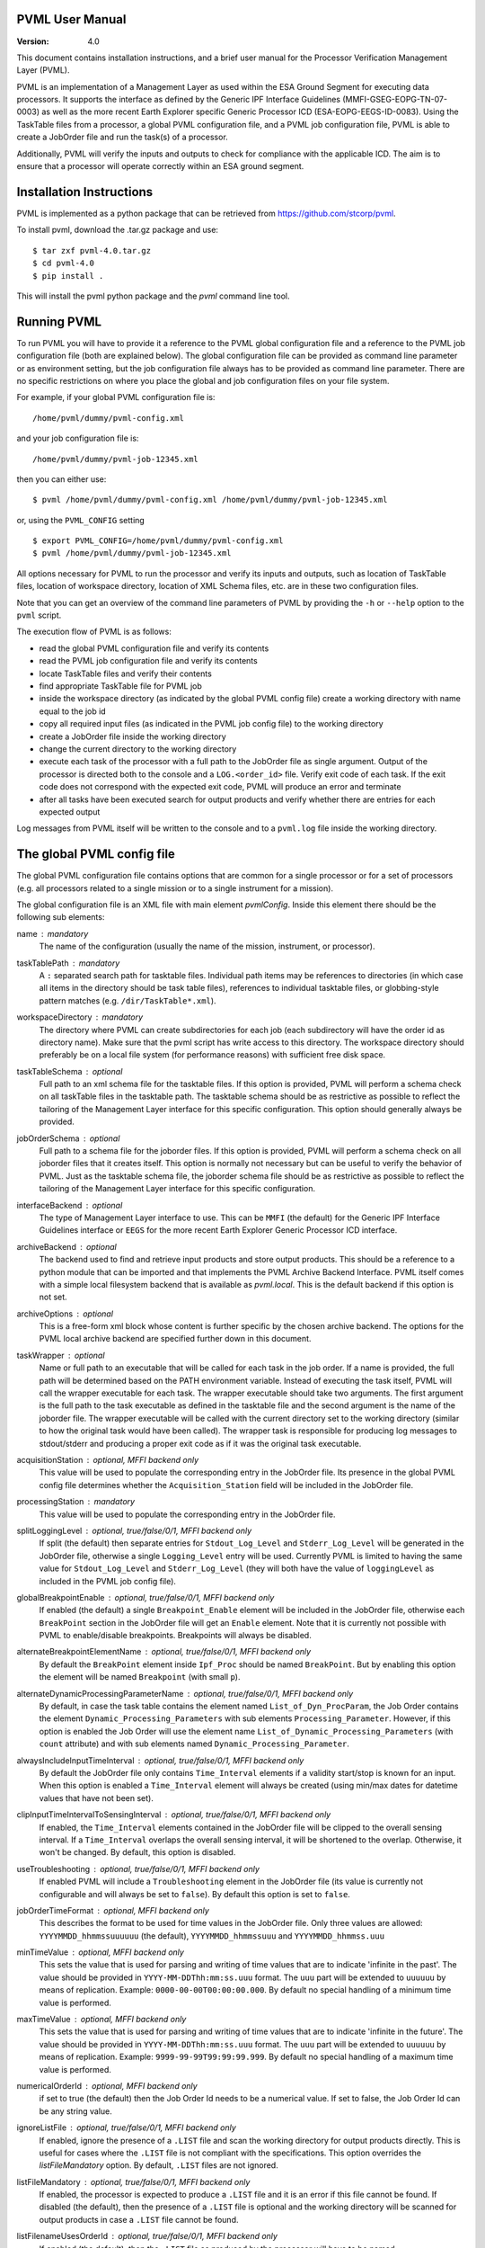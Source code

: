 PVML User Manual
================

:Version: 4.0


This document contains installation instructions, and a brief user manual for
the Processor Verification Management Layer (PVML).

PVML is an implementation of a Management Layer as used within the ESA Ground
Segment for executing data processors. It supports the interface as defined by
the Generic IPF Interface Guidelines (MMFI-GSEG-EOPG-TN-07-0003) as well as
the more recent Earth Explorer specific Generic Processor ICD
(ESA-EOPG-EEGS-ID-0083).
Using the TaskTable files from a processor, a global PVML configuration file,
and a PVML job configuration file, PVML is able to create a JobOrder file and
run the task(s) of a processor.

Additionally, PVML will verify the inputs and outputs to check for compliance
with the applicable ICD. The aim is to ensure that a processor will operate
correctly within an ESA ground segment.



Installation Instructions
=========================
PVML is implemented as a python package that can be retrieved from
https://github.com/stcorp/pvml.

To install pvml, download the .tar.gz package and use: ::

  $ tar zxf pvml-4.0.tar.gz
  $ cd pvml-4.0
  $ pip install .

This will install the pvml python package and the `pvml` command line tool.

Running PVML
============
To run PVML you will have to provide it a reference to the PVML global
configuration file and a reference to the PVML job configuration file (both are
explained below). The global configuration file can be provided as command line
parameter or as environment setting, but the job configuration file always has
to be provided as command line parameter. There are no specific restrictions on
where you place the global and job configuration files on your file system.

For example, if your global PVML configuration file is::

    /home/pvml/dummy/pvml-config.xml

and your job configuration file is::

    /home/pvml/dummy/pvml-job-12345.xml

then you can either use::

    $ pvml /home/pvml/dummy/pvml-config.xml /home/pvml/dummy/pvml-job-12345.xml

or, using the ``PVML_CONFIG`` setting ::

    $ export PVML_CONFIG=/home/pvml/dummy/pvml-config.xml
    $ pvml /home/pvml/dummy/pvml-job-12345.xml

All options necessary for PVML to run the processor and verify its inputs and
outputs, such as location of TaskTable files, location of workspace directory,
location of XML Schema files, etc. are in these two configuration files.

Note that you can get an overview of the command line parameters of PVML by
providing the ``-h`` or ``--help`` option to the ``pvml`` script.

The execution flow of PVML is as follows:

- read the global PVML configuration file and verify its contents
- read the PVML job configuration file and verify its contents
- locate TaskTable files and verify their contents
- find appropriate TaskTable file for PVML job
- inside the workspace directory (as indicated by the global PVML config file)
  create a working directory with name equal to the job id
- copy all required input files (as indicated in the PVML job config file) to
  the working directory
- create a JobOrder file inside the working directory
- change the current directory to the working directory
- execute each task of the processor with a full path to the JobOrder file as
  single argument. Output of the processor is directed both to the console and
  a ``LOG.<order_id>`` file. Verify exit code of each task. If the exit code
  does not correspond with the expected exit code, PVML will produce an error
  and terminate
- after all tasks have been executed search for output products and verify
  whether there are entries for each expected output

Log messages from PVML itself will be written to the console and to a
``pvml.log`` file inside the working directory.



The global PVML config file
===========================
The global PVML configuration file contains options that are common for a
single processor or for a set of processors (e.g. all processors related to a
single mission or to a single instrument for a mission).

The global configuration file is an XML file with main element `pvmlConfig`.
Inside this element there should be the following sub elements:

name : mandatory
  The name of the configuration (usually the name of the mission, instrument,
  or processor).

taskTablePath : mandatory
  A ``:`` separated search path for tasktable files.
  Individual path items may be references to directories (in which case all
  items in the directory should be task table files), references to individual
  tasktable files, or globbing-style pattern matches
  (e.g. ``/dir/TaskTable*.xml``).

workspaceDirectory : mandatory
  The directory where PVML can create subdirectories for each job (each
  subdirectory will have the order id as directory name). Make sure that the
  pvml script has write access to this directory. The workspace directory
  should preferably be on a local file system (for performance reasons) with
  sufficient free disk space.

taskTableSchema : optional
  Full path to an xml schema file for the tasktable files. If this option is
  provided, PVML will perform a schema check on all taskTable files in the
  tasktable path. The tasktable schema should be as restrictive as
  possible to reflect the tailoring of the Management Layer interface for this
  specific configuration. This option should generally always be provided.

jobOrderSchema : optional
  Full path to a schema file for the joborder files. If this option is
  provided, PVML will perform a schema check on all joborder files that it
  creates itself. This option is normally not necessary but can be useful to
  verify the behavior of PVML. Just as the tasktable schema file, the joborder
  schema file should be as restrictive as possible to reflect the tailoring of
  the Management Layer interface for this specific configuration.

interfaceBackend : optional
  The type of Management Layer interface to use. This can be ``MMFI`` (the
  default) for the Generic IPF Interface Guidelines interface or ``EEGS`` for
  the more recent Earth Explorer Generic Processor ICD interface.

archiveBackend : optional
  The backend used to find and retrieve input products and store output
  products. This should be a reference to a python module that can be imported
  and that implements the PVML Archive Backend Interface.
  PVML itself comes with a simple local filesystem backend that is available
  as `pvml.local`. This is the default backend if this option is not set.

archiveOptions : optional
  This is a free-form xml block whose content is further specific by the
  chosen archive backend. The options for the PVML local archive backend are
  specified further down in this document.

taskWrapper : optional
  Name or full path to an executable that will be called for each task in the
  job order. If a name is provided, the full path will be determined based on
  the PATH environment variable.
  Instead of executing the task itself, PVML will call the wrapper executable
  for each task. The wrapper executable should take two arguments. The first
  argument is the full path to the task executable as defined in the tasktable
  file and the second argument is the name of the joborder file.
  The wrapper executable will be called with the current directory set to the
  working directory (similar to how the original task would have been called).
  The wrapper task is responsible for producing log messages to stdout/stderr
  and producing a proper exit code as if it was the original task executable.

acquisitionStation : optional, MFFI backend only
  This value will be used to populate the corresponding entry in the JobOrder
  file. Its presence in the global PVML config file determines whether the
  ``Acquisition_Station`` field will be included in the JobOrder file.

processingStation : mandatory
  This value will be used to populate the corresponding entry in the JobOrder
  file.

splitLoggingLevel : optional, true/false/0/1, MFFI backend only
   If split (the default) then  separate entries for ``Stdout_Log_Level`` and
   ``Stderr_Log_Level`` will be generated in the JobOrder file, otherwise a
   single ``Logging_Level`` entry will be used.
   Currently PVML is limited to having the same value for ``Stdout_Log_Level``
   and ``Stderr_Log_Level`` (they will both have the value of ``loggingLevel``
   as included in the PVML job config file).

globalBreakpointEnable : optional, true/false/0/1, MFFI backend only
  If enabled (the default) a single ``Breakpoint_Enable`` element will be
  included in the JobOrder file, otherwise each ``BreakPoint`` section in the
  JobOrder file will get an ``Enable`` element. Note that it is currently not
  possible with PVML to enable/disable breakpoints. Breakpoints will always be
  disabled.

alternateBreakpointElementName : optional, true/false/0/1, MFFI backend only
  By default the ``BreakPoint`` element inside ``Ipf_Proc`` should be named
  ``BreakPoint``. But by enabling this option the element will be named
  ``Breakpoint`` (with small ``p``).

alternateDynamicProcessingParameterName : optional, true/false/0/1, MFFI backend only
  By default, in case the task table contains the element named
  ``List_of_Dyn_ProcParam``, the Job Order contains the element
  ``Dynamic_Processing_Parameters`` with sub elements ``Processing_Parameter``.
  However, if this option is enabled the Job Order will use the element name
  ``List_of_Dynamic_Processing_Parameters`` (with ``count`` attribute) and with
  sub elements named ``Dynamic_Processing_Parameter``.

alwaysIncludeInputTimeInterval : optional, true/false/0/1, MFFI backend only
  By default the JobOrder file only contains ``Time_Interval`` elements if a
  validity start/stop is known for an input. When this option is enabled a
  ``Time_Interval`` element will always be created (using min/max dates for
  datetime values that have not been set).

clipInputTimeIntervalToSensingInterval : optional, true/false/0/1, MFFI backend only
  If enabled, the ``Time_Interval`` elements contained in the JobOrder file
  will be clipped to the overall sensing interval. If a ``Time_Interval``
  overlaps the overall sensing interval, it will be shortened to the overlap.
  Otherwise, it won't be changed. By default, this option is disabled.

useTroubleshooting : optional, true/false/0/1, MFFI backend only
  If enabled PVML will include a ``Troubleshooting`` element in the JobOrder
  file (its value is currently not configurable and will always be set to
  ``false``). By default this option is set to ``false``.

jobOrderTimeFormat : optional, MFFI backend only
  This describes the format to be used for time values in the JobOrder file.
  Only three values are allowed: ``YYYYMMDD_hhmmssuuuuuu`` (the default),
  ``YYYYMMDD_hhmmssuuu`` and ``YYYYMMDD_hhmmss.uuu``

minTimeValue : optional, MFFI backend only
  This sets the value that is used for parsing and writing of time values that
  are to indicate 'infinite in the past'. The value should be provided in
  ``YYYY-MM-DDThh:mm:ss.uuu`` format. The ``uuu`` part will be extended to
  ``uuuuuu`` by means of replication. Example: ``0000-00-00T00:00:00.000``.
  By default no special handling of a minimum time value is performed.

maxTimeValue : optional, MFFI backend only
  This sets the value that is used for parsing and writing of time values that
  are to indicate 'infinite in the future'. The value should be provided in
  ``YYYY-MM-DDThh:mm:ss.uuu`` format. The ``uuu`` part will be extended to
  ``uuuuuu`` by means of replication. Example: ``9999-99-99T99:99:99.999``.
  By default no special handling of a maximum time value is performed.

numericalOrderId : optional, MFFI backend only
 if set to true (the default) then the Job Order Id needs to be a numerical
 value. If set to false, the Job Order Id can be any string value.

ignoreListFile : optional, true/false/0/1, MFFI backend only
  If enabled, ignore the presence of a ``.LIST`` file and scan the working
  directory for output products directly. This is useful for cases where
  the ``.LIST`` file is not compliant with the specifications.
  This option overrides the `listFileMandatory` option.
  By default, ``.LIST`` files are not ignored.

listFileMandatory : optional, true/false/0/1, MFFI backend only
  If enabled, the processor is expected to produce a ``.LIST`` file and it is
  an error if this file cannot be found. If disabled (the default), then the
  presence of a ``.LIST`` file is optional and the working directory will be
  scanned for output products in case a ``.LIST`` file cannot be found.

listFilenameUsesOrderId : optional, true/false/0/1, MFFI backend only
  If enabled (the default), then the ``.LIST`` file as produced by the
  processor will have to be named ``<order_id>.LIST`` (with ``<order_id>``
  being the order id as included in the JobOrder filename). If disabled, then
  the processor can use any name for the ``.LIST`` file as long as it has the
  ``.LIST`` extension and as long as there is only one such file in the
  working directory.

listFileContainsStem : optional, true/false/0/1, MFFI backend only
  If enabled, the ``.LIST`` file is expected to contain a `stem` of filenames
  of generated products (e.g. just the product name; the filename without
  extension). In such cases any file or directory that starts with this stem
  prefix is considered to be part of the generated product. If disabled (the
  default), the ``.LIST`` file is expected to contain full filenames.

configSpaces/configSpace : optional, multiple, MFFI backend only
  Provide a default value (i.e. path to a configuration file) for specific
  config spaces. The ``name`` attribute should contain the name of the config
  space. Example::

    <configSpaces>
      <configSpace name="Geophysical_Constants">/path/to/Geophysical_Constants.xml</configSpace>
    </configSpaces>

productTypes/productType : optional, multiple
  When using the MMFI backend, then for each product type that is included in
  a TaskTable where ``Destination=DB``, there should be an entry in the PVML
  global config file with a regular expression to be able to derive a product
  type for each entry in a ``.LIST`` file. The ``name`` attribute and
  ``matchExpression`` child element are mandatory. Example::

    <productTypes>
      <productType name="MY_TYPE">
        <matchExpression><![CDATA[.*MY_TYPE.*]]></matchExpression>
      </productType>
    </productTypes>

  You can also add ``productType`` entries for inputs in order to pass options
  on how PVML should treat these inputs:

  startTimeExpression : optional
    A regular expression that can be used to extract the start time from the
    product name. This attribute is applicable if the ``archiveBackend`` is
    set to ``pmvl.local``.
    The mandatory attribute 'format' describes the format of the extracted
    time. Supported formats are: ``YYYY-MM-DDThh:mm:ss.uuuuuu``,
    ``YYYY-MM-DDThh:mm:ss``, ``YYYYMMDDThhmmss``, ``YYYYMMDD_hhmmssuuuuuu``,
    ``YYYYMMDD_hhmmssuuu``, ``YYYYMMDD_hhmmss.uuu``, ``YYYYMMDD_hhmmss``.
    Example::

      <startTimeExpression format="YYYYMMDDThhmmss">
        <![CDATA[.{19}(.{15})]]>
      </startTimeExpression>

  stopTimeExpression : optional
    Similar to `startTimeExpression` (see description above).

  stemExpression : optional, MFFI backend only
    A regular expression used to group a list of files that match the
    ``matchExpression`` associated with this product type into products. For
    example, when no ``.LIST`` file is produced by a processor, subsequent
    scanning of the working directory may produce a list of multiple ``.HDR``
    / ``.DBL`` pairs. A 'stemExpression' such as ``[^.]*`` could then be used
    to group this list into products (each ``.HDR`` / ``.DBL`` pair
    constitutes a product).

  hasMetadataFile : optional, true/false/0/1, MFFI backend only
    If set to true, the processor is expected to produce a metadata file for
    products of this product type. The filename of the metadata file consists
    of the product name followed by the extension ``.MTD``. It is an error if
    no file with this filename can be found in the working directory.

  stemAsPhysicalDBL : optional, true/false/0/1, MFFI backend only
    If set to true, then for products that are composed of a ``.HDR`` and
    ``.DBL`` file PVML will include a full path to the ``.DBL`` file in case
    the TaskTable uses ``Physical`` for ``File_Name_Type``.
    The filename reference in the PVML job config file still needs to be
    provided as ``Stem`` for inputs of this product type (i.e. the product
    name without ``.HDR`` or ``.DBL`` extension).

  baseline : optional, true/false/0/1, EEGS backend only
    This is the baseline value that will be stored in the JobOrder file.
    If this value is not provided for a product type it will use a default
    value of ``"01"``.



The PVML job config file
========================
The PVML job configuration file contains options that are specific for a single
run of a processor. When verifying a processor, each PVML job can be considered
a `test case`; this is a specific run of the processor with a predefined set of
inputs.

The job configuration file is an XML file with main element `pvmlJob`. Inside
this element there should be the following items (in order):

jobOrderId : mandatory
  The order id of the job. This id will be used as name for the subdirectory in
  the workspace directory and will be included in the name of the JobOrder file
  that gets provided to the processor.

processorName : mandatory
  This is the name of the processor. It is used, together with
  `processorVersion`, to find the appropriate TaskTable file for the job.

processorVersion : mandatory
  This is the version of the processor. It is used, together with the
  `processorName`, to find the appropriate TaskTable file for the job.

mode : optional, MFFI backend only
  Run the processor using the specified mode. This determines which inputs are
  chosen from the TaskTable. Only inputs that have Mode set to the specified
  value will be included or inputs that have ``Mode=ALWAYS``. If no mode
  parameter is provided, then only inputs with ``Mode=ALWAYS`` will be
  included.

workingDirectory : optional
  Instead of using a subdirectory with the name of the ``jobOrderId`` in the
  PVML workspace directory, use this specific directory as working directory
  for the job. If the value is a relative path it will be used relative to the
  workspace directory as specified in the PVML config file. Note that if the
  directory already exists, PVML will first remove all contents in the
  directory before starting the job.

loggingLevel : optional
  This defines the logging level as included in the JobOrder file. Values can
  be ``DEBUG``, ``INFO``, ``PROGRESS``, ``WARNING``, or ``ERROR``. The default
  value is ``INFO``.

enableBreakpoints : optional, true/false/0/1
  Whether to enable breakpoints / troubleshooting in the generated joborder
  file. The default is false.

test : optional, true/false/0/1
  If enabled, the ``Test`` field in the JobOrder file will be set to true (the
  default is false).

acquisitionStation : optional, MFFI backend only
  This value will be used to populate the corresponding entry in the JobOrder
  file. It will override the same option from the global PVML config file.

processingStation :  optional
  This value will be used to populate the corresponding entry in the JobOrder
  file. It will override the same option from the global PVML config file.

orderType : optional
  Only appropriate for processors where an ``Order_Type`` is requested to be
  present in the JobOrder file. With this option you provide the value that
  should be included in the JobOrder file.

sensingStart : optional
  Overall sensing start time. This value will be included in the JobOrder
  ``Sensing_Time`` section. The format should be ISO8601 without time zone
  indicator. If this parameter is not provided and the first input in the
  job config file has an associated start time, then that start time will
  be used for the overall sensing start time.

sensingStop : optional
  Overall sensing stop time. This value will be included in the JobOrder
  ``Sensing_Time`` section. The format should be ISO8601 without time zone
  indicator. If this parameter is not provided and the first input in the
  job config file has an associated stop time, then that stop time will be
  used for the overall sensing stop time.

processingParameters/parameter : optional, multiple
  Assign a value to each processing parameters. Whether a processing parameter
  is mandatory or optional depends on the contents of the TaskTable file.
  Example::

    <processingParameters>
      <parameter name="File_Counter">0123</parameter>
    </processingParameters>

configSpaces/configSpace : optional, multiple, MFFI backend only
  Provide the configuration file path for each config space that is referenced
  in TaskTable file. This element is mandatory in case no default value for the
  config space was defined in the global PVML config file. The ``name``
  attribute should contain the name of the config space. Example::

    <configSpaces>
      <configSpace name="Geophysical_Constants">/path/to/Geophysical_Constants.xml</configSpace>
    </configSpaces>

inputs/input : optional, multiple
  Only inputs for which ``Origin=DB`` in the TaskTable file should be
  described. Whether an input reference is optional or mandatory depends on
  whether the input is defined as mandatory in the TaskTable file.

  product : mandatory, multiple
    An input of a specific product type can consist of one or more products.
    For each product a reference to the products should be provided.
    The format of the reference depends on the chosen archive backend.
    For ``pvml.local`` this should be a full path to the product.
    PVML will copy the file to the working directory before executing the
    processor.
    When a file needs to have an accompanying entry in the
    ``List_of_Time_Intervals`` section (each file will have its own time
    interval), then you should provide start and stop attributes containing
    ISO8601 time references (without time zone indicator) to provide the
    start/stop times. Example::

      <inputs>
        <input product_type="MY_TYPE">
          <file start="2010-01-01T00:00:00" stop="2011-01-01T00:00:00">/data/MY_TYPE_2010_2011.dat</file>
        </input>
      </inputs>

    The ``start`` and ``stop`` attributes are optional. If the attributes are
    not set and the PVML global config file contains start/stop time
    expressions for this product type, then these expressions will be used to
    determine the start/stop time values. Otherwise, no start/stop time will
    be associated to the input file.

exitCodes : optional, multiple
  A space-separated list of expected exit codes for a task. If not provided
  PVML will expect the task to exit with exit code 0. The ``task``
  attribute should contain the name of the task.

archiveOptions : optional
  This is a free-form xml block whose content is further specific by the
  chosen archive backend. The options for the PVML local archive backend are
  specified further down in this document.



Local Archive Backend options
=============================
These are the backend options when the archive backend is set to
``pvml.local``.

useSymlinks : optional, true/false/0/1
  If enabled, PVML will create symbolic links to the input files in the
  working directory instead of physically copying them. Using symbolic links
  is disabled by default.
